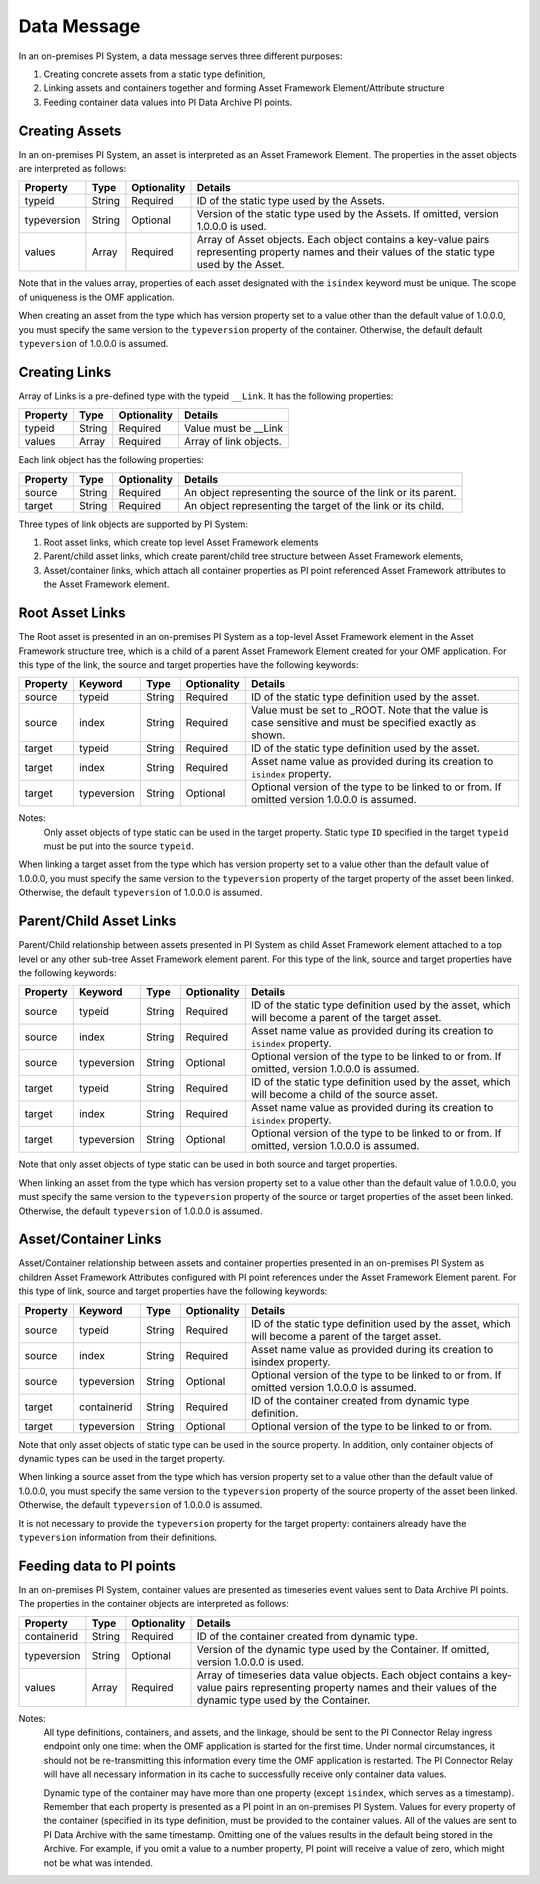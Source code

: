 Data Message
============


In an on-premises PI System, a data message serves three different purposes:

1. Creating concrete assets from a static type definition,
2. Linking assets and containers together and forming Asset Framework Element/Attribute structure
3. Feeding container data values into PI Data Archive PI points.


Creating Assets
---------------

In an on-premises PI System, an asset is interpreted as an Asset Framework Element. The properties in the asset objects are interpreted as follows:


+----------------+-------------+---------------+------------------------------------------------------------+
| Property       | Type        | Optionality   | Details                                                    |
+================+=============+===============+============================================================+
| typeid         | String      | Required      | ID of the static type used by the Assets.                  |
+----------------+-------------+---------------+------------------------------------------------------------+
| typeversion    | String      | Optional      | Version of the static type used by the Assets. If omitted, |
|                |             |               | version 1.0.0.0 is used.                                   |
+----------------+-------------+---------------+------------------------------------------------------------+
| values         | Array       | Required      | Array of Asset objects. Each object contains a key-value   |
|                |             |               | pairs representing property names and their values of the  |
|                |             |               | static type used by the Asset.                             |
+----------------+-------------+---------------+------------------------------------------------------------+

Note that in the values array, properties of each asset designated with the ``isindex`` keyword must be unique.
The scope of uniqueness is the OMF application.

When creating an asset from the type which has version property set to a value other than the default value of 1.0.0.0,
you must specify the same version to the ``typeversion`` property of the container. Otherwise, the default
default ``typeversion`` of 1.0.0.0 is assumed.


Creating Links
--------------

Array of Links is a pre-defined type with the typeid ``__Link``. It has the following properties:

+----------------+-------------+---------------+------------------------------------------------------------+
| Property       | Type        | Optionality   | Details                                                    |
+================+=============+===============+============================================================+
| typeid         | String      | Required      | Value must be __Link                                       |
+----------------+-------------+---------------+------------------------------------------------------------+
| values         | Array       | Required      | Array of link objects.                                     |
+----------------+-------------+---------------+------------------------------------------------------------+


Each link object has the following properties:

+----------------+-------------+---------------+------------------------------------------------------------+
| Property       | Type        | Optionality   | Details                                                    |
+================+=============+===============+============================================================+
| source         | String      | Required      | An object representing the source of the link or its       |
|                |             |               | parent.                                                    |
+----------------+-------------+---------------+------------------------------------------------------------+
| target         | String      | Required      | An object representing the target of the link or its child.|
+----------------+-------------+---------------+------------------------------------------------------------+

Three types of link objects are supported by PI System:

1. Root asset links, which create top level Asset Framework elements

2. Parent/child asset links, which create parent/child tree structure between Asset Framework elements,

3. Asset/container links, which attach all container properties as PI point referenced Asset Framework
   attributes to the Asset Framework element.

Root Asset Links
----------------

The Root asset is presented in an on-premises PI System as a top-level Asset Framework element in the Asset Framework structure tree,
which is a child of a parent Asset Framework Element created for your OMF application. For this type of the link,
the source and target properties have the following keywords:


+----------------+-------------+-------------+---------------+----------------------------------------------+
| Property       | Keyword     | Type        | Optionality   | Details                                      |
+================+=============+=============+===============+==============================================+
| source         | typeid      | String      | Required      | ID of the static type definition used by the |
|                |             |             |               | asset.                                       |
+----------------+-------------+-------------+---------------+----------------------------------------------+
| source         | index       | String      | Required      | Value must be set to _ROOT. Note that the    |
|                |             |             |               | value is case sensitive and must be          |
|                |             |             |               | specified exactly as shown.                  |
+----------------+-------------+-------------+---------------+----------------------------------------------+
| target         | typeid      | String      | Required      | ID of the static type definition used by the |
|                |             |             |               | asset.                                       |
+----------------+-------------+-------------+---------------+----------------------------------------------+
| target         | index       | String      | Required      | Asset name value as provided during its      |
|                |             |             |               | creation to ``isindex`` property.            |
+----------------+-------------+-------------+---------------+----------------------------------------------+
| target         | typeversion | String      | Optional      | Optional version of the type to be linked to |
|                |             |             |               | or from. If omitted version 1.0.0.0 is       |
|                |             |             |               | assumed.                                     |
+----------------+-------------+-------------+---------------+----------------------------------------------+

Notes:
  Only asset objects of type static can be used in the target property.
  Static type ``ID`` specified in the target ``typeid`` must be put into the source ``typeid``.

When linking a target asset from the type which has version property set to a value other than the default value of 1.0.0.0,
you must specify the same version to the ``typeversion`` property of the target property of the asset been linked.
Otherwise, the default ``typeversion`` of 1.0.0.0 is assumed.

Parent/Child Asset Links
------------------------

Parent/Child relationship between assets presented in PI System as child Asset Framework element attached to a
top level or any other sub-tree Asset Framework element parent. For this type of the link, source and target
properties have the following keywords:


+----------------+-------------+-------------+---------------+----------------------------------------------+
| Property       | Keyword     | Type        | Optionality   | Details                                      |
+================+=============+=============+===============+==============================================+
| source         | typeid      | String      | Required      | ID of the static type definition used by the |
|                |             |             |               | asset, which will become a parent of the     |
|                |             |             |               | target asset.                                |
+----------------+-------------+-------------+---------------+----------------------------------------------+
| source         | index       | String      | Required      | Asset name value as provided during its      |
|                |             |             |               | creation to ``isindex`` property.            |
+----------------+-------------+-------------+---------------+----------------------------------------------+
| source         | typeversion | String      | Optional      | Optional version of the type to be linked to |
|                |             |             |               | or from. If omitted, version 1.0.0.0 is      |
|                |             |             |               | assumed.                                     |
+----------------+-------------+-------------+---------------+----------------------------------------------+
| target         | typeid      | String      | Required      | ID of the static type definition used by the |
|                |             |             |               | asset, which will become a child of the      |
|                |             |             |               | source asset.                                |
+----------------+-------------+-------------+---------------+----------------------------------------------+
| target         | index       | String      | Required      | Asset name value as provided during its      |
|                |             |             |               | creation to ``isindex`` property.            |
+----------------+-------------+-------------+---------------+----------------------------------------------+
| target         | typeversion | String      | Optional      | Optional version of the type to be linked to |
|                |             |             |               | or from. If omitted, version 1.0.0.0 is      |
|                |             |             |               | assumed.                                     |
+----------------+-------------+-------------+---------------+----------------------------------------------+

Note that only asset objects of type static can be used in both source and target properties.

When linking an asset from the type which has version property set to a value other than the default value of 1.0.0.0,
you must specify the same version to the ``typeversion`` property of the source or target properties of the asset been linked.
Otherwise, the default ``typeversion`` of 1.0.0.0 is assumed.

Asset/Container Links
---------------------

Asset/Container relationship between assets and container properties presented in an on-premises PI System as children
Asset Framework Attributes configured with PI point references under the Asset Framework Element parent. For this type of link, 
source and target properties have the following keywords:


+----------------+-------------+-------------+---------------+----------------------------------------------+
| Property       | Keyword     | Type        | Optionality   | Details                                      |
+================+=============+=============+===============+==============================================+
| source         | typeid      | String      | Required      | ID of the static type definition used by the |
|                |             |             |               | asset, which will become a parent of the     |
|                |             |             |               | target asset.                                |
+----------------+-------------+-------------+---------------+----------------------------------------------+
| source         | index       | String      | Required      | Asset name value as provided during its      |
|                |             |             |               | creation to isindex property.                |
+----------------+-------------+-------------+---------------+----------------------------------------------+
| source         | typeversion | String      | Optional      | Optional version of the type to be linked to |
|                |             |             |               | or from. If omitted version 1.0.0.0 is       |
|                |             |             |               | assumed.                                     |
+----------------+-------------+-------------+---------------+----------------------------------------------+
| target         | containerid | String      | Required      | ID of the container created from dynamic     |
|                |             |             |               | type definition.                             |
+----------------+-------------+-------------+---------------+----------------------------------------------+
| target         | typeversion | String      | Optional      | Optional version of the type to be linked to |
|                |             |             |               | or from.                                     |
+----------------+-------------+-------------+---------------+----------------------------------------------+

Note that only asset objects of static type can be used in the source property. In addition, only container
objects of dynamic types can be used in the target property.

When linking a source asset from the type which has version property set to a value other than the default value of 1.0.0.0,
you must specify the same version to the ``typeversion`` property of the source property of the asset been linked.
Otherwise, the default ``typeversion`` of 1.0.0.0 is assumed.

It is not necessary to provide the ``typeversion`` property for the target property: containers already have the ``typeversion``
information from their definitions.

Feeding data to PI points
-------------------------

In an on-premises PI System, container values are presented as timeseries event values sent to Data Archive PI points. The properties
in the container objects are interpreted as follows:

+----------------+-------------+---------------+------------------------------------------------------------+
| Property       | Type        | Optionality   | Details                                                    |
+================+=============+===============+============================================================+
| containerid    | String      | Required      | ID of the container created from  dynamic type.            |
+----------------+-------------+---------------+------------------------------------------------------------+
| typeversion    | String      | Optional      | Version of the dynamic type used by the Container. If      |
|                |             |               | omitted, version 1.0.0.0 is used.                          |
+----------------+-------------+---------------+------------------------------------------------------------+
|values          | Array       | Required      | Array of timeseries data value objects. Each object        |
|                |             |               | contains a key-value pairs representing property names and |
|                |             |               | their values of the dynamic type used by the Container.    |
+----------------+-------------+---------------+------------------------------------------------------------+

Notes:
  All type definitions, containers, and assets, and the linkage, should be sent to the PI Connector Relay ingress endpoint
  only one time: when the OMF application is started for the first time. Under normal circumstances,
  it should not be re-transmitting this information every time the OMF application is restarted. The PI Connector Relay will have all necessary
  information in its cache to successfully receive only container data values.

  Dynamic type of the container may have more than one property (except ``isindex``, which serves as a timestamp).
  Remember that each property is presented as a PI point in an on-premises PI System. Values for every property of the container
  (specified in its type definition, must be provided to the container values. All of the values are sent
  to PI Data Archive with the same timestamp. Omitting one of the values results in the default being stored
  in the Archive. For example, if you omit a value to a number property, PI point will receive a value of zero,
  which might not be what was intended.
